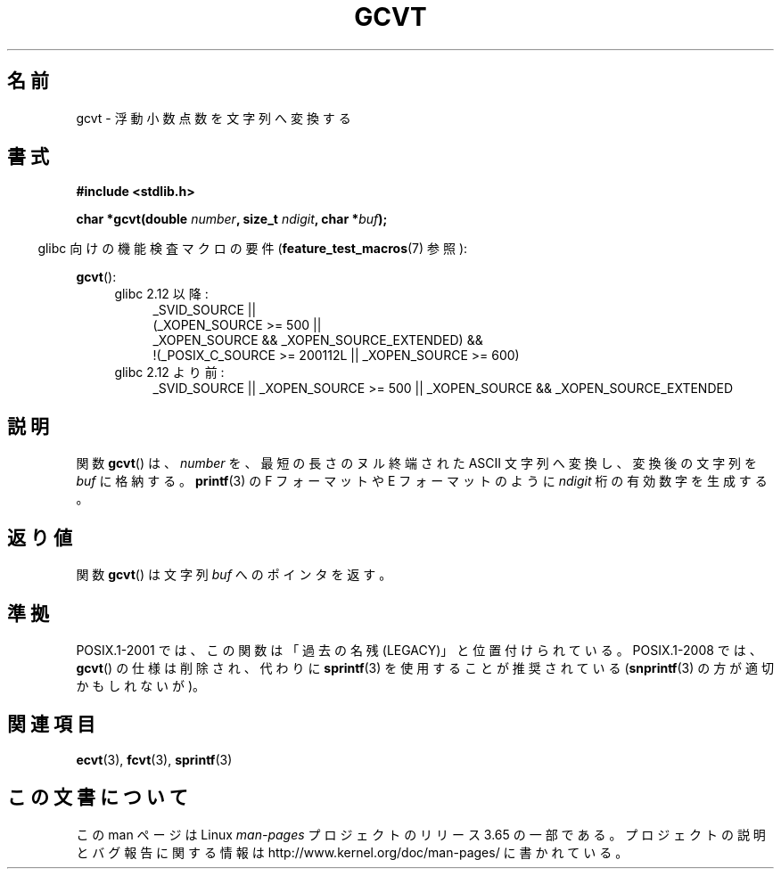 .\" Copyright 1993 David Metcalfe (david@prism.demon.co.uk)
.\"
.\" %%%LICENSE_START(VERBATIM)
.\" Permission is granted to make and distribute verbatim copies of this
.\" manual provided the copyright notice and this permission notice are
.\" preserved on all copies.
.\"
.\" Permission is granted to copy and distribute modified versions of this
.\" manual under the conditions for verbatim copying, provided that the
.\" entire resulting derived work is distributed under the terms of a
.\" permission notice identical to this one.
.\"
.\" Since the Linux kernel and libraries are constantly changing, this
.\" manual page may be incorrect or out-of-date.  The author(s) assume no
.\" responsibility for errors or omissions, or for damages resulting from
.\" the use of the information contained herein.  The author(s) may not
.\" have taken the same level of care in the production of this manual,
.\" which is licensed free of charge, as they might when working
.\" professionally.
.\"
.\" Formatted or processed versions of this manual, if unaccompanied by
.\" the source, must acknowledge the copyright and authors of this work.
.\" %%%LICENSE_END
.\"
.\" References consulted:
.\"     Linux libc source code
.\"     Lewine's _POSIX Programmer's Guide_ (O'Reilly & Associates, 1991)
.\"     386BSD man pages
.\" Modified Sat Jul 24 19:32:25 1993 by Rik Faith (faith@cs.unc.edu)
.\"*******************************************************************
.\"
.\" This file was generated with po4a. Translate the source file.
.\"
.\"*******************************************************************
.\"
.\" Japanese Version Copyright (c) 1997 Hiroaki Nagoya
.\"         all rights reserved.
.\" Translated Mon Feb 10 1997 by Hiroaki Nagoya <nagoya@is.titech.ac.jp>
.\" Updated & Modified Wed Feb 16 23:43:45 JST 2005
.\"         by Yuichi SATO <ysato444@yahoo.co.jp>
.\" Updated 2008-09-16, Akihiro MOTOKI <amotoki@dd.iij4u.or.jp>
.\" Updated 2009-04-24, Akihiro MOTOKI, LDP v3.20
.\"
.TH GCVT 3 2010\-09\-20 "" "Linux Programmer's Manual"
.SH 名前
gcvt \- 浮動小数点数を文字列へ変換する
.SH 書式
.nf
\fB#include <stdlib.h>\fP
.sp
\fBchar *gcvt(double \fP\fInumber\fP\fB, size_t \fP\fIndigit\fP\fB, char *\fP\fIbuf\fP\fB);\fP
.fi
.sp
.in -4n
glibc 向けの機能検査マクロの要件 (\fBfeature_test_macros\fP(7)  参照):
.in
.sp
\fBgcvt\fP():
.ad l
.PD 0
.RS 4
.TP  4
glibc 2.12 以降:
.nf
_SVID_SOURCE ||
    (_XOPEN_SOURCE\ >=\ 500 ||
        _XOPEN_SOURCE\ &&\ _XOPEN_SOURCE_EXTENDED) &&
    !(_POSIX_C_SOURCE\ >=\ 200112L || _XOPEN_SOURCE\ >=\ 600)
.fi
.TP  4
glibc 2.12 より前:
_SVID_SOURCE || _XOPEN_SOURCE\ >=\ 500 || _XOPEN_SOURCE &&
_XOPEN_SOURCE_EXTENDED
.RE
.PD
.ad b
.SH 説明
関数 \fBgcvt\fP()  は、 \fInumber\fP を、最短の長さのヌル終端された ASCII 文字列へ変換し、変換後の文字列を \fIbuf\fP
に格納する。 \fBprintf\fP(3)  の F フォーマットや E フォーマットのように \fIndigit\fP 桁の 有効数字を生成する。
.SH 返り値
関数 \fBgcvt\fP()  は文字列 \fIbuf\fP へのポインタを返す。
.SH 準拠
POSIX.1\-2001 では、 この関数は「過去の名残 (LEGACY)」と位置付けられている。 POSIX.1\-2008 では、 \fBgcvt\fP()
の仕様は削除され、 代わりに \fBsprintf\fP(3)  を使用することが推奨されている (\fBsnprintf\fP(3)
の方が適切かもしれないが)。
.SH 関連項目
\fBecvt\fP(3), \fBfcvt\fP(3), \fBsprintf\fP(3)
.SH この文書について
この man ページは Linux \fIman\-pages\fP プロジェクトのリリース 3.65 の一部
である。プロジェクトの説明とバグ報告に関する情報は
http://www.kernel.org/doc/man\-pages/ に書かれている。
